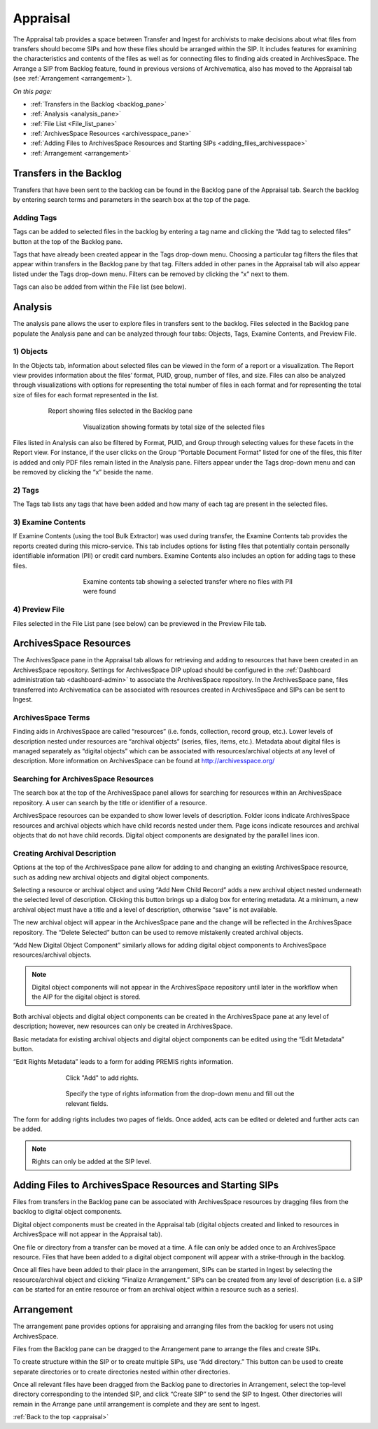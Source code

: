 .. _appraisal:

=========
Appraisal
=========

The Appraisal tab provides a space between Transfer and Ingest for archivists to make decisions about what files from transfers should become SIPs and how these files should be arranged within the SIP. It includes features for examining the characteristics and contents of the files as well as for connecting files to finding aids created in ArchivesSpace. The Arrange a SIP from Backlog feature, found in previous versions of Archivematica, also has moved to the Appraisal tab (see :ref:`Arrangement <arrangement>`).

*On this page:*

* :ref:`Transfers in the Backlog <backlog_pane>`
* :ref:`Analysis <analysis_pane>`
* :ref:`File List <File_list_pane>`
* :ref:`ArchivesSpace Resources <archivesspace_pane>`
* :ref:`Adding Files to ArchivesSpace Resources and Starting SIPs <adding_files_archivesspace>`
* :ref:`Arrangement <arrangement>`

.. _backlog_pane:

Transfers in the Backlog
------------------------

Transfers that have been sent to the backlog can be found in the Backlog pane of the Appraisal tab. Search the backlog by entering search terms and parameters in the search box at the top of the page.

.. image:: images/search_backlog.*
   :align: center
   :width: 80%
   :alt: Search box for searching the backlog in the Appraisal tab

Adding Tags
===========

Tags can be added to selected files in the backlog by entering a tag name and clicking the “Add tag to selected files” button at the top of the Backlog pane.

.. image:: images/tags_backlog.*
   :align: center
   :width: 60%
   :alt: Adding tags to files in the backlog

Tags that have already been created appear in the Tags drop-down menu. Choosing a particular tag filters the files that appear within transfers in the Backlog pane by that tag. Filters added in other panes in the Appraisal tab will also appear listed under the Tags drop-down menu. Filters can be removed by clicking the “x” next to them.

.. image:: images/adding_filters.*
   :align: center
   :width: 40%
   :alt: Filters as they appear below the tags drop-down menu

Tags can also be added from within the File list (see below).

.. _analysis_pane:

Analysis
--------

The analysis pane allows the user to explore files in transfers sent to the backlog. Files selected in the Backlog pane populate the Analysis pane and can be analyzed through four tabs: Objects, Tags, Examine Contents, and Preview File.

1) Objects
==========

In the Objects tab, information about selected files can be viewed in the form of a report or a visualization. The Report view provides information about the files’ format, PUID, group, number of files, and size. Files can also be analyzed through visualizations with options for representing the total number of files in each format and for representing the total size of files for each format represented in the list.

.. figure:: images/analysis_report.*
   :align: center
   :figwidth: 80%
   :width: 100%
   :alt: Report view in the Analysis pane

   Report showing files selected in the Backlog pane


.. figure:: images/analysis_visualization.*
   :align: center
   :figwidth: 60%
   :width: 100%
   :alt: Visualization showing formats by total size of files

   Visualization showing formats by total size of the selected files

Files listed in Analysis can also be filtered by Format, PUID, and Group through selecting values for these facets in the Report view. For instance, if the user clicks on the Group “Portable Document Format” listed for one of the files, this filter is added and only PDF files remain listed in the Analysis pane. Filters appear under the Tags drop-down menu and can be removed by clicking the “x” beside the name.

2) Tags
=======

The Tags tab lists any tags that have been added and how many of each tag are present in the selected files.

.. image:: images/analysis_tags.*
   :align: center
   :width: 60%
   :alt: Tags tab in the analysis pane

3) Examine Contents
===================

If Examine Contents (using the tool Bulk Extractor) was used during transfer, the Examine Contents tab provides the reports created during this micro-service. This tab includes options for listing files that potentially contain personally identifiable information (PII) or credit card numbers. Examine Contents also includes an option for adding tags to these files.

.. figure:: images/analysis_examine_contents.*
   :align: center
   :figwidth: 60%
   :width: 100%
   :alt: Examine contents tab in the anaysis pane

   Examine contents tab showing a selected transfer where no files with PII were found

4) Preview File
===============

Files selected in the File List pane (see below) can be previewed in the Preview File tab.



.. _archivesspace_pane:

ArchivesSpace Resources
-----------------------

The ArchivesSpace pane in the Appraisal tab allows for retrieving and adding to resources that have been created in an ArchivesSpace repository. Settings for ArchivesSpace DIP upload should be configured in the :ref:`Dashboard administration tab <dashboard-admin>` to associate the ArchivesSpace repository. In the ArchivesSpace pane, files transferred into Archivematica can be associated with resources created in ArchivesSpace and SIPs can be sent to Ingest.

ArchivesSpace Terms
===================

Finding aids in ArchivesSpace are called “resources” (i.e. fonds, collection, record group, etc.). Lower levels of description nested under resources are “archival objects” (series, files, items, etc.). Metadata about digital files is managed separately as “digital objects” which can be associated with resources/archival objects at any level of description. More information on ArchivesSpace can be found at http://archivesspace.org/

Searching for ArchivesSpace Resources
=====================================

The search box at the top of the ArchivesSpace panel allows for searching for resources within an ArchivesSpace repository. A user can search by the title or identifier of a resource.

ArchivesSpace resources can be expanded to show lower levels of description. Folder icons indicate ArchivesSpace resources and archival objects which have child records nested under them. Page icons indicate resources and archival objects that do not have child records. Digital object components are designated by the parallel lines icon.

.. image:: images/archivesspace_search.*
   :align: center
   :width: 60%
   :alt: ArchivesSpace pane with an ArchivesSpace resource expanded to show levels of heirarchy

Creating Archival Description
=============================

Options at the top of the ArchivesSpace pane allow for adding to and changing an existing ArchivesSpace resource, such as adding new archival objects and digital object components.

Selecting a resource or archival object and using “Add New Child Record” adds a new archival object nested underneath the selected level of description. Clicking this button brings up a dialog box for entering metadata. At a minimum, a new archival object must have a title and a level of description, otherwise “save” is not available.

.. image:: images/archivesspace_add_new_child.*
   :align: center
   :width: 60%
   :alt: Add new child record dialog box

The new archival object will appear in the ArchivesSpace pane and the change will be reflected in the ArchivesSpace repository. The “Delete Selected” button can be used to remove mistakenly created archival objects.

“Add New Digital Object Component” similarly allows for adding digital object components to ArchivesSpace resources/archival objects.

.. note::

   Digital object components will not appear in the ArchivesSpace repository until later in the workflow when the AIP for the digital object is stored.

Both archival objects and digital object components can be created in the ArchivesSpace pane at any level of description; however, new resources can only be created in ArchivesSpace.

Basic metadata for existing archival objects and digital object components can be edited using the “Edit Metadata” button.

.. image:: images/archivesspace_edit_metadata.*
   :align: center
   :width: 60%
   :alt: Edit metadata dialog box

“Edit Rights Metadata” leads to a form for adding PREMIS rights information.

.. figure:: images/archivesspace_edit_rights_metadata1.*
   :align: center
   :figwidth: 70%
   :width: 100%
   :alt: Form for adding rights information

   Click "Add" to add rights.

.. figure:: images/archivesspace_edit_rights_metadata2.*
   :align: center
   :figwidth: 70%
   :width: 100%
   :alt: Adding PREMIS rights information

   Specify the type of rights information from the drop-down menu and fill out the relevant fields.

The form for adding rights includes two pages of fields. Once added, acts can be edited or deleted and further acts can be added.

.. image:: images/archivesspace_edit_rights_metadata3.*
   :align: center
   :width: 70%
   :alt: Added rights in Archivematica

.. note::

   Rights can only be added at the SIP level.

.. _adding_files_archivesspace:

Adding Files to ArchivesSpace Resources and Starting SIPs
---------------------------------------------------------

Files from transfers in the Backlog pane can be associated with ArchivesSpace resources by dragging files from the backlog to digital object components.

.. image:: images/backlog_and_archivesspace.*
   :align: center
   :width: 80%
   :alt: Backlog and analysis panes

Digital object components must be created in the Appraisal tab (digital objects created and linked to resources in ArchivesSpace will not appear in the Appraisal tab).

One file or directory from a transfer can be moved at a time. A file can only be added once to an ArchivesSpace resource. Files that have been added to a digital object component will appear with a strike-through in the backlog.

Once all files have been added to their place in the arrangement, SIPs can be started in Ingest by selecting the resource/archival object and clicking “Finalize Arrangement.” SIPs can be created from any level of description (i.e. a SIP can be started for an entire resource or from an archival object within a resource such as a series).

.. _arrangement:

Arrangement
-----------

The arrangement pane provides options for appraising and arranging files from the backlog for users not using ArchivesSpace.

Files from the Backlog pane can be dragged to the Arrangement pane to arrange the files and create SIPs.

To create structure within the SIP or to create multiple SIPs, use “Add directory.” This button can be used to create separate directories or to create directories nested within other directories.

Once all relevant files have been dragged from the Backlog pane to directories in Arrangement, select the top-level directory corresponding to the intended SIP, and click “Create SIP” to send the SIP to Ingest. Other directories will remain in the Arrange pane until arrangement is complete and they are sent to Ingest.

:ref:`Back to the top <appraisal>`
